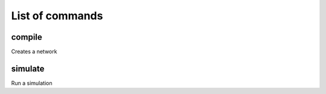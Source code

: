 ################
List of commands
################

=======
compile
=======

Creates a network

========
simulate
========

Run a simulation
